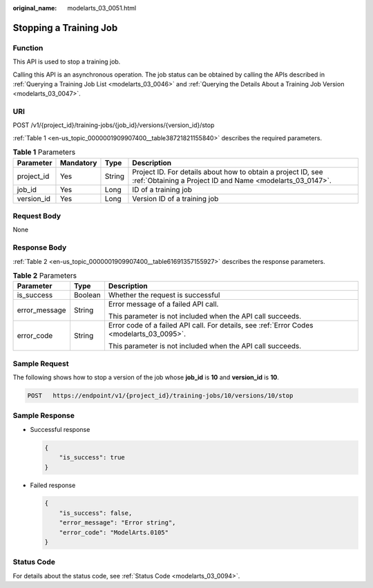 :original_name: modelarts_03_0051.html

.. _modelarts_03_0051:

Stopping a Training Job
=======================

Function
--------

This API is used to stop a training job.

Calling this API is an asynchronous operation. The job status can be obtained by calling the APIs described in :ref:`Querying a Training Job List <modelarts_03_0046>` and :ref:`Querying the Details About a Training Job Version <modelarts_03_0047>`.

URI
---

POST /v1/{project_id}/training-jobs/{job_id}/versions/{version_id}/stop

:ref:`Table 1 <en-us_topic_0000001909907400__table38721821155840>` describes the required parameters.

.. _en-us_topic_0000001909907400__table38721821155840:

.. table:: **Table 1** Parameters

   +------------+-----------+--------+---------------------------------------------------------------------------------------------------------------------------+
   | Parameter  | Mandatory | Type   | Description                                                                                                               |
   +============+===========+========+===========================================================================================================================+
   | project_id | Yes       | String | Project ID. For details about how to obtain a project ID, see :ref:`Obtaining a Project ID and Name <modelarts_03_0147>`. |
   +------------+-----------+--------+---------------------------------------------------------------------------------------------------------------------------+
   | job_id     | Yes       | Long   | ID of a training job                                                                                                      |
   +------------+-----------+--------+---------------------------------------------------------------------------------------------------------------------------+
   | version_id | Yes       | Long   | Version ID of a training job                                                                                              |
   +------------+-----------+--------+---------------------------------------------------------------------------------------------------------------------------+

Request Body
------------

None

Response Body
-------------

:ref:`Table 2 <en-us_topic_0000001909907400__table61691357155927>` describes the response parameters.

.. _en-us_topic_0000001909907400__table61691357155927:

.. table:: **Table 2** Parameters

   +-----------------------+-----------------------+-------------------------------------------------------------------------------------------+
   | Parameter             | Type                  | Description                                                                               |
   +=======================+=======================+===========================================================================================+
   | is_success            | Boolean               | Whether the request is successful                                                         |
   +-----------------------+-----------------------+-------------------------------------------------------------------------------------------+
   | error_message         | String                | Error message of a failed API call.                                                       |
   |                       |                       |                                                                                           |
   |                       |                       | This parameter is not included when the API call succeeds.                                |
   +-----------------------+-----------------------+-------------------------------------------------------------------------------------------+
   | error_code            | String                | Error code of a failed API call. For details, see :ref:`Error Codes <modelarts_03_0095>`. |
   |                       |                       |                                                                                           |
   |                       |                       | This parameter is not included when the API call succeeds.                                |
   +-----------------------+-----------------------+-------------------------------------------------------------------------------------------+

Sample Request
--------------

The following shows how to stop a version of the job whose **job_id** is **10** and **version_id** is **10**.

.. code-block:: text

   POST   https://endpoint/v1/{project_id}/training-jobs/10/versions/10/stop

Sample Response
---------------

-  Successful response

   .. code-block::

      {
          "is_success": true
      }

-  Failed response

   .. code-block::

      {
          "is_success": false,
          "error_message": "Error string",
          "error_code": "ModelArts.0105"
      }

Status Code
-----------

For details about the status code, see :ref:`Status Code <modelarts_03_0094>`.
